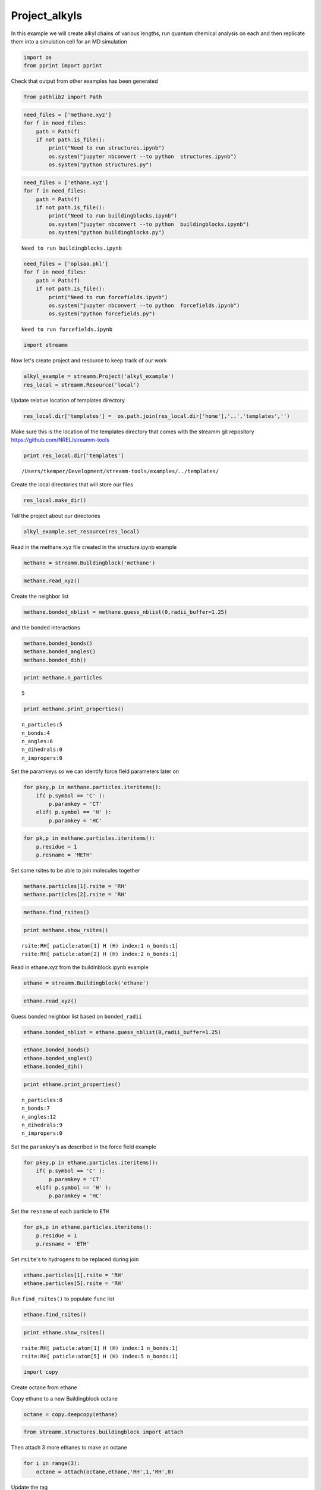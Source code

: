 .. _Project_alkyls:
  
Project_alkyls
===============
 

In this example we will create alkyl chains of various lengths, run
quantum chemical analysis on each and then replicate them into a
simulation cell for an MD simulation

.. code:: python

    import os 
    from pprint import pprint

Check that output from other examples has been generated

.. code:: python

    from pathlib2 import Path

.. code:: python

    need_files = ['methane.xyz']
    for f in need_files:
        path = Path(f)
        if not path.is_file():
            print("Need to run structures.ipynb")
            os.system("jupyter nbconvert --to python  structures.ipynb")
            os.system("python structures.py")

.. code:: python

    need_files = ['ethane.xyz']
    for f in need_files:
        path = Path(f)
        if not path.is_file():
            print("Need to run buildingblocks.ipynb")
            os.system("jupyter nbconvert --to python  buildingblocks.ipynb")
            os.system("python buildingblocks.py")


.. parsed-literal::

    Need to run buildingblocks.ipynb


.. code:: python

    need_files = ['oplsaa.pkl']
    for f in need_files:
        path = Path(f)
        if not path.is_file():
            print("Need to run forcefields.ipynb")
            os.system("jupyter nbconvert --to python  forcefields.ipynb")
            os.system("python forcefields.py")


.. parsed-literal::

    Need to run forcefields.ipynb


.. code:: python

    import streamm

Now let's create project and resource to keep track of our work


.. code:: python

    alkyl_example = streamm.Project('alkyl_example')
    res_local = streamm.Resource('local')

Update relative location of templates directory

.. code:: python

    res_local.dir['templates'] =  os.path.join(res_local.dir['home'],'..','templates','')

Make sure this is the location of the templates directory that comes
with the streamm git repository https://github.com/NREL/streamm-tools

.. code:: python

    print res_local.dir['templates']


.. parsed-literal::

    /Users/tkemper/Development/streamm-tools/examples/../templates/


Create the local directories that will store our files

.. code:: python

    res_local.make_dir()

Tell the project about our directories

.. code:: python

    alkyl_example.set_resource(res_local)

Read in the methane.xyz file created in the structure.ipynb example

.. code:: python

    methane = streamm.Buildingblock('methane')

.. code:: python

    methane.read_xyz()

Create the neighbor list

.. code:: python

    methane.bonded_nblist = methane.guess_nblist(0,radii_buffer=1.25)

and the bonded interactions

.. code:: python

    methane.bonded_bonds()
    methane.bonded_angles()
    methane.bonded_dih()

.. code:: python

    print methane.n_particles


.. parsed-literal::

    5


.. code:: python

    print methane.print_properties()


.. parsed-literal::

     n_particles:5 
     n_bonds:4
     n_angles:6
     n_dihedrals:0
     n_impropers:0


Set the paramkeys so we can identify force field parameters later on

.. code:: python

    for pkey,p in methane.particles.iteritems():
        if( p.symbol == 'C' ):
            p.paramkey = 'CT'
        elif( p.symbol == 'H' ):
            p.paramkey = 'HC'

.. code:: python

    for pk,p in methane.particles.iteritems():
        p.residue = 1
        p.resname = 'METH'

Set some rsites to be able to join molecules together

.. code:: python

    methane.particles[1].rsite = 'RH'
    methane.particles[2].rsite = 'RH'

.. code:: python

    methane.find_rsites()

.. code:: python

    print methane.show_rsites()


.. parsed-literal::

    rsite:RH[ paticle:atom[1] H (H) index:1 n_bonds:1] 
    rsite:RH[ paticle:atom[2] H (H) index:2 n_bonds:1] 
    


Read in ethane.xyz from the buildinblock.ipynb example

.. code:: python

    ethane = streamm.Buildingblock('ethane')

.. code:: python

    ethane.read_xyz()

Guess bonded neighbor list based on ``bonded_radii``

.. code:: python

    ethane.bonded_nblist = ethane.guess_nblist(0,radii_buffer=1.25)

.. code:: python

    ethane.bonded_bonds()
    ethane.bonded_angles()
    ethane.bonded_dih()

.. code:: python

    print ethane.print_properties()


.. parsed-literal::

     n_particles:8 
     n_bonds:7
     n_angles:12
     n_dihedrals:9
     n_impropers:0


Set the ``paramkey``'s as described in the force field example

.. code:: python

    for pkey,p in ethane.particles.iteritems():
        if( p.symbol == 'C' ):
            p.paramkey = 'CT'
        elif( p.symbol == 'H' ):
            p.paramkey = 'HC'

Set the ``resname`` of each particle to ``ETH``

.. code:: python

    for pk,p in ethane.particles.iteritems():
        p.residue = 1
        p.resname = 'ETH'

Set ``rsite``'s to hydrogens to be replaced during join

.. code:: python

    ethane.particles[1].rsite = 'RH'
    ethane.particles[5].rsite = 'RH'

Run ``find_rsites()`` to populate ``func`` list

.. code:: python

    ethane.find_rsites()

.. code:: python

    print ethane.show_rsites()


.. parsed-literal::

    rsite:RH[ paticle:atom[1] H (H) index:1 n_bonds:1] 
    rsite:RH[ paticle:atom[5] H (H) index:5 n_bonds:1] 
    


.. code:: python

    import copy

Create octane from ethane

Copy ethane to a new Buildingblock octane

.. code:: python

    octane = copy.deepcopy(ethane)

.. code:: python

    from streamm.structures.buildingblock import attach

Then attach 3 more ethanes to make an octane

.. code:: python

    for i in range(3):
        octane = attach(octane,ethane,'RH',1,'RH',0)

Update the tag

.. code:: python

    octane.tag = 'octane'

Rename the residue and resname for octane

.. code:: python

    for pk,p in octane.particles.iteritems():
        p.residue = 2
        p.resname = "OCT"
     

.. code:: python

    octane.write_xyz()

Print new ``rsite``'s

.. code:: python

    print octane.show_rsites()


.. parsed-literal::

    rsite:RH[ paticle:atom[1] H (H) index:1 n_bonds:1] 
    rsite:RH[ paticle:atom[23] H (H) index:23 n_bonds:1] 
    


Find the 4th carbon to attach an ethane

.. code:: python

    print octane.particles[14].symbol


.. parsed-literal::

    H


.. code:: python

    octane.particles[14].rsite = 'R2'

.. code:: python

    octane.find_rsites()

Attach the ethane to the fourth carbon to make 4-ethyloctane

.. code:: python

    ethyl_octane = attach(octane,ethane,'R2',0,'RH',0)

.. code:: python

    ethyl_octane.tag = '4-ethyloctane'

.. code:: python

    ethyl_octane.write_xyz()

Read in pickled oplsaa parameters from forcefield example

.. code:: python

    oplsaa = streamm.forcefields.parameters.read_pickle('oplsaa')

.. code:: python

    print oplsaa


.. parsed-literal::

    
        Parameters 
          LJ parameters 2 
          Bond parameters 2 
          Angle parameters 2 
          Dihedral parameters 1 
          Improper Dihedral parameters 0 
    


Create NWChem Calculation object

.. code:: python

    nwchem_i = streamm.NWChem('nw_ethane_HF')

Add calculation to project

.. code:: python

    alkyl_example.add_calc(nwchem_i)

Set the structure of the calculation to ethane

.. code:: python

    nwchem_i.strucC = ethane

Set the resource to be local

.. code:: python

    nwchem_i.set_resource(res_local)

Make the local directories

.. code:: python

    nwchem_i.make_dir()

Change to the ``scratch`` directory

.. code:: python

    os.chdir(nwchem_i.dir['scratch'])

Copy the template files to the scratch direcotry

.. code:: python

    file_type = 'templates'
    file_key = 'run'
    file_name = "nwchem.sh"
    from_dirkey = 'templates'
    to_dirkey = 'scratch'
    nwchem_i.cp_file(file_type,file_key,file_name,from_dirkey,to_dirkey)

.. code:: python

    file_type = 'templates'
    file_key = 'nw'
    file_name = "nwchem.nw"
    from_dirkey = 'templates'
    to_dirkey = 'scratch'
    nwchem_i.cp_file(file_type,file_key,file_name,from_dirkey,to_dirkey)

Read in the template files and add them to the ``str`` dictionary

.. code:: python

    nwchem_i.load_str('templates','nw')        
    nwchem_i.load_str('templates','run')

Set the properties dictionary to desired calculation details

.. code:: python

    nwchem_i.properties['basis'] = '6-31g'
    nwchem_i.properties['method'] = 'UHF'
    nwchem_i.properties['charge'] = 0
    nwchem_i.properties['spin_mult'] = 1
    nwchem_i.properties['task'] = 'SCF '
    nwchem_i.properties['coord'] = nwchem_i.strucC.write_coord()

.. code:: python

    pprint(nwchem_i.properties)


.. parsed-literal::

    {u'allocation': u'',
     u'basis': u'6-31g',
     u'charge': 0,
     'comp_key': 'compressed',
     'compress': 'tar -czf ',
     'compress_sufix': 'tgz',
     u'coord': u'     C       1.34000000      -0.00000000       0.00000000 \n     H       1.74000000      -0.00000000      -1.13137084 \n     H       1.74000000       0.97979589       0.56568542 \n     H       1.74000000      -0.97979589       0.56568542 \n     C       0.00000000       0.00000000       0.00000000 \n     H      -0.40000000       0.00000000       1.13137084 \n     H      -0.40000000      -0.97979589      -0.56568542 \n     H      -0.40000000       0.97979589      -0.56568542 \n',
     u'exe_command': u'./',
     u'feature': u'24core',
     u'finish_str': u'Total times  cpu:',
     u'method': u'UHF',
     u'nodes': 1,
     u'nproc': 1,
     u'pmem': 1500,
     u'ppn': 1,
     u'queue': u'batch',
     u'scratch': u'/Users/tkemper/Development/streamm-tools/examples/scratch/nw_ethane_HF/',
     u'spin_mult': 1,
     u'task': u'SCF ',
     'uncompress': 'tar -xzf ',
     u'walltime': 24}


Replace the keys in the template strings and write the input files

.. code:: python

    nwchem_i.replacewrite_prop('nw','input','nw','%s.nw'%(nwchem_i.tag))

Add the input file to the properties to be written into the run file

.. code:: python

    nwchem_i.properties['input_nw'] = nwchem_i.files['input']['nw']
    nwchem_i.replacewrite_prop('run','scripts','run','%s.sh'%(nwchem_i.tag))

Add the log file to the files dictionary

.. code:: python

    file_type = 'output'
    file_key = 'log'
    file_name = "%s.log"%(nwchem_i.tag)
    nwchem_i.add_file(file_type,file_key,file_name)

Change back to the root directory and write a json file

.. code:: python

    os.chdir(nwchem_i.dir['home'])
    alkyl_example.dump_json()

Change back to scratch

.. code:: python

    os.chdir(nwchem_i.dir['scratch'])

Run the bash script for the calculation or submit the job to the cluster

.. code:: python

    nwchem_i.run()

Check the status of all the calculations in the project

.. code:: python

    alkyl_example.check()


.. parsed-literal::

    Calculation nw_ethane_HF has status running


Run the analysis

.. code:: python

    nwchem_i.analysis()

Tar and zip the results and copy them to a storage location

.. code:: python

    nwchem_i.store()

Save json in home directory

.. code:: python

    os.chdir(nwchem_i.dir['home'])
    alkyl_example.dump_json()

Create a Gaussian Calculation object

.. code:: python

    gaussian_i = streamm.Gaussian('gaus_ethane_HF')

Add the calculation to the project

.. code:: python

    alkyl_example.add_calc(gaussian_i)

Set the structure of the calculation to ethane

.. code:: python

    gaussian_i.strucC = ethane

Set the resource to be local

.. code:: python

    gaussian_i.set_resource(res_local)

Make the local directories

.. code:: python

    gaussian_i.make_dir()

Copy the template files to the scratch direcotry

.. code:: python

    os.chdir(gaussian_i.dir['scratch'])

Copy the template files to the scratch direcotry

.. code:: python

    file_type = 'templates'
    file_key = 'run'
    file_name = "gaussian.sh"
    from_dirkey = 'templates'
    to_dirkey = 'scratch'
    gaussian_i.cp_file(file_type,file_key,file_name,from_dirkey,to_dirkey)

.. code:: python

    file_type = 'templates'
    file_key = 'com'
    file_name = "gaussian.com"
    from_dirkey = 'templates'
    to_dirkey = 'scratch'
    gaussian_i.cp_file(file_type,file_key,file_name,from_dirkey,to_dirkey)

Read in the template files and add them to the ``str`` dictionary

.. code:: python

    gaussian_i.load_str('templates','com')        
    gaussian_i.load_str('templates','run')

Set the properties dictionary to desired calculation details

.. code:: python

    gaussian_i.properties['commands'] = 'HF/3-21G SP'
    gaussian_i.properties['method'] = 'UHF'
    gaussian_i.properties['charge'] = 0
    gaussian_i.properties['spin_mult'] = 1
    gaussian_i.properties['coord'] = gaussian_i.strucC.write_coord()

.. code:: python

    pprint(gaussian_i.properties)


.. parsed-literal::

    {u'allocation': u'',
     u'charge': 0,
     u'commands': u'HF/3-21G SP',
     'comp_key': 'compressed',
     'compress': 'tar -czf ',
     'compress_sufix': 'tgz',
     u'coord': u'     C       1.34000000      -0.00000000       0.00000000 \n     H       1.74000000      -0.00000000      -1.13137084 \n     H       1.74000000       0.97979589       0.56568542 \n     H       1.74000000      -0.97979589       0.56568542 \n     C       0.00000000       0.00000000       0.00000000 \n     H      -0.40000000       0.00000000       1.13137084 \n     H      -0.40000000      -0.97979589      -0.56568542 \n     H      -0.40000000       0.97979589      -0.56568542 \n',
     u'exe_command': u'./',
     u'feature': u'24core',
     u'finish_str': u'Normal termination of Gaussian',
     u'method': u'UHF',
     u'nodes': 1,
     u'nproc': 1,
     u'pmem': 1500,
     u'ppn': 1,
     u'queue': u'batch',
     u'scratch': u'/Users/tkemper/Development/streamm-tools/examples/scratch/gaus_ethane_HF/',
     u'spin_mult': 1,
     'uncompress': 'tar -xzf ',
     u'walltime': 24}


Replace the keys in the template strings and write the input files

.. code:: python

    gaussian_i.replacewrite_prop('com','input','com','%s.com'%(gaussian_i.tag))

Add the input file to the properties to be written into the run file

.. code:: python

    gaussian_i.properties['input_com'] = gaussian_i.files['input']['com']
    gaussian_i.replacewrite_prop('run','scripts','run','%s.sh'%(gaussian_i.tag))

Add the log file to the files dictionary

.. code:: python

    file_type = 'output'
    file_key = 'log'
    file_name = "%s.log"%(gaussian_i.tag)
    gaussian_i.add_file(file_type,file_key,file_name)

Change back to the root directory and write a json file

.. code:: python

    os.chdir(gaussian_i.dir['home'])
    alkyl_example.dump_json()

Change back to scratch

.. code:: python

    os.chdir(gaussian_i.dir['scratch'])

Run the bash script for the calculation or submit the job to the cluster

.. code:: python

    gaussian_i.run()

Check the status of all the calculations in the project

.. code:: python

    alkyl_example.check()


.. parsed-literal::

    Calculation nw_ethane_HF has status running
    Calculation gaus_ethane_HF has status running


Run the analysis

.. code:: python

    os.chdir(alkyl_example.dir['home'])
    alkyl_example.dump_json()

Create a LAMMPS Calculation object

.. code:: python

    lmp_alkyl = streamm.LAMMPS('lmp_alkyl')

Add the calculation to the project

.. code:: python

    alkyl_example.add_calc(lmp_alkyl)

Set resource to local

.. code:: python

    lmp_alkyl.set_resource(res_local)

Make local directories

.. code:: python

    lmp_alkyl.make_dir()

Change to scratch directory

.. code:: python

    os.chdir(lmp_alkyl.dir['scratch'])

Set parameter container

.. code:: python

    lmp_alkyl.paramC = oplsaa

.. code:: python

    import streamm

Create empty Buildingblock container

.. code:: python

    lmp_alkyl.strucC =  streamm.Buildingblock(matrix=[50.0,0.0,0.0,0.0,50.0,0.0,0.0,0.0,50.0])

Turn periodic boundries on in all three directions

.. code:: python

    lmp_alkyl.strucC.lat.pbcs = [True,True,True]

Run the ``add_struc()`` function to create 10 randomly placed
4-ethyloctane molecules

.. code:: python

    seed = 92734
    lmp_alkyl.strucC = streamm.add_struc(lmp_alkyl.strucC,ethyl_octane,10,seed)


.. parsed-literal::

    No overlap found adding structure 0
    No overlap found adding structure 1
    No overlap found adding structure 2
    No overlap found adding structure 3
    No overlap found adding structure 4
    No overlap found adding structure 5
    No overlap found adding structure 6
    No overlap found adding structure 7
    No overlap found adding structure 8
    No overlap found adding structure 9
    Max placments 10 exceeded resetting to original system 
    No overlap found adding structure 0
    No overlap found adding structure 1
    No overlap found adding structure 2
    No overlap found adding structure 3
    No overlap found adding structure 4
    No overlap found adding structure 5
    No overlap found adding structure 6
    No overlap found adding structure 7
    No overlap found adding structure 8
    Max placments 10 exceeded resetting to original system 
    No overlap found adding structure 0
    No overlap found adding structure 1
    No overlap found adding structure 2
    No overlap found adding structure 3
    No overlap found adding structure 4
    No overlap found adding structure 5
    No overlap found adding structure 6
    No overlap found adding structure 7
    Max placments 10 exceeded resetting to original system 
    No overlap found adding structure 0
    No overlap found adding structure 1
    No overlap found adding structure 2
    No overlap found adding structure 3
    No overlap found adding structure 4
    No overlap found adding structure 5
    No overlap found adding structure 6
    No overlap found adding structure 7
    No overlap found adding structure 8
    No overlap found adding structure 9


The ``add_struc()`` function randomly places each molecule in a space
defined by the lattice of the lmp\_alkyl.strucC, then randomly rotates
it.

Then the function checks to make sure it does not overlap any other
particles that are already in the lmp\_alkyl.strucC.

If an overlap is found a new position and rotation is chosen until the
max placements are exceeded, then the entire system is cleared, and the
placement starts again. If the maximum restarts are exceeded, then the
size of the lattice is increased, until all the molecules have been
added.

Check the lattice see if it expanded

.. code:: python

    print lmp_alkyl.strucC.lat


.. parsed-literal::

    50.000000 0.000000 0.000000
    0.000000 50.000000 0.000000
    0.000000 0.000000 50.000000


Find the maximum molecule index

.. code:: python

    print lmp_alkyl.strucC.n_molecules()


.. parsed-literal::

    9


.. code:: python

    print ethyl_octane.tag


.. parsed-literal::

    4-ethyloctane


Update the structure tag

.. code:: python

    lmp_alkyl.strucC.tag = ethyl_octane.tag + '_x10'

Write the structure to an xyz file

.. code:: python

    lmp_alkyl.strucC.write_xyz()

Add 10 ethane to the structure container

.. code:: python

    seed = 283674
    lmp_alkyl.strucC = streamm.add_struc(lmp_alkyl.strucC,ethane,10,seed)


.. parsed-literal::

    No overlap found adding structure 0
    Max placments 10 exceeded resetting to original system 
    No overlap found adding structure 0
    Max placments 10 exceeded resetting to original system 
    No overlap found adding structure 0
    Max placments 10 exceeded resetting to original system 
    No overlap found adding structure 0
    No overlap found adding structure 1
    No overlap found adding structure 2
    No overlap found adding structure 3
    No overlap found adding structure 4
    No overlap found adding structure 5
    No overlap found adding structure 6
    No overlap found adding structure 7
    No overlap found adding structure 8
    No overlap found adding structure 9


.. code:: python

    print lmp_alkyl.strucC.n_molecules()


.. parsed-literal::

    19


Update tag

.. code:: python

    lmp_alkyl.strucC.tag += '_ethane_x10'

Add 50 methane to structure container using the ``add_struc_grid()``
which places solvent on grid

.. code:: python

    lmp_alkyl.strucC = streamm.add_struc_grid(lmp_alkyl.strucC,methane,50)

Check to see if the lattice was expanded

.. code:: python

    print lmp_alkyl.strucC.lat


.. parsed-literal::

    73.205000 0.000000 0.000000
    0.000000 73.205000 0.000000
    0.000000 0.000000 73.205000


Update tag

.. code:: python

    lmp_alkyl.strucC.tag += '_methane_x50'

.. code:: python

    lmp_alkyl.strucC.write_xyz()

Print all the particles in the structure container

.. code:: python

    for pk,p in lmp_alkyl.strucC.particles.iteritems():
        print p,p.paramkey,p.mol,p.residue,p.resname


.. parsed-literal::

    atom[0] C (C) CT 0 2 OCT
    atom[1] H (H) HC 0 2 OCT
    atom[2] H (H) HC 0 2 OCT
    atom[3] H (H) HC 0 2 OCT
    atom[4] C (C) CT 0 2 OCT
    atom[5] H (H) HC 0 2 OCT
    atom[6] H (H) HC 0 2 OCT
    atom[7] C (C) CT 0 2 OCT
    atom[8] H (H) HC 0 2 OCT
    atom[9] H (H) HC 0 2 OCT
    atom[10] C (C) CT 0 2 OCT
    atom[11] H (H) HC 0 2 OCT
    atom[12] H (H) HC 0 2 OCT
    atom[13] C (C) CT 0 2 OCT
    atom[14] H (H) HC 0 2 OCT
    atom[15] C (C) CT 0 2 OCT
    atom[16] H (H) HC 0 2 OCT
    atom[17] H (H) HC 0 2 OCT
    atom[18] C (C) CT 0 2 OCT
    atom[19] H (H) HC 0 2 OCT
    atom[20] H (H) HC 0 2 OCT
    atom[21] C (C) CT 0 2 OCT
    atom[22] H (H) HC 0 2 OCT
    atom[23] H (H) HC 0 2 OCT
    atom[24] H (H) HC 0 2 OCT
    atom[25] C (C) CT 0 1 ETH
    atom[26] H (H) HC 0 1 ETH
    atom[27] H (H) HC 0 1 ETH
    atom[28] C (C) CT 0 1 ETH
    atom[29] H (H) HC 0 1 ETH
    atom[30] H (H) HC 0 1 ETH
    atom[31] H (H) HC 0 1 ETH
    atom[32] C (C) CT 1 2 OCT
    atom[33] H (H) HC 1 2 OCT
    atom[34] H (H) HC 1 2 OCT
    atom[35] H (H) HC 1 2 OCT
    atom[36] C (C) CT 1 2 OCT
    atom[37] H (H) HC 1 2 OCT
    atom[38] H (H) HC 1 2 OCT
    atom[39] C (C) CT 1 2 OCT
    atom[40] H (H) HC 1 2 OCT
    atom[41] H (H) HC 1 2 OCT
    atom[42] C (C) CT 1 2 OCT
    atom[43] H (H) HC 1 2 OCT
    atom[44] H (H) HC 1 2 OCT
    atom[45] C (C) CT 1 2 OCT
    atom[46] H (H) HC 1 2 OCT
    atom[47] C (C) CT 1 2 OCT
    atom[48] H (H) HC 1 2 OCT
    atom[49] H (H) HC 1 2 OCT
    atom[50] C (C) CT 1 2 OCT
    atom[51] H (H) HC 1 2 OCT
    atom[52] H (H) HC 1 2 OCT
    atom[53] C (C) CT 1 2 OCT
    atom[54] H (H) HC 1 2 OCT
    atom[55] H (H) HC 1 2 OCT
    atom[56] H (H) HC 1 2 OCT
    atom[57] C (C) CT 1 1 ETH
    atom[58] H (H) HC 1 1 ETH
    atom[59] H (H) HC 1 1 ETH
    atom[60] C (C) CT 1 1 ETH
    atom[61] H (H) HC 1 1 ETH
    atom[62] H (H) HC 1 1 ETH
    atom[63] H (H) HC 1 1 ETH
    atom[64] C (C) CT 2 2 OCT
    atom[65] H (H) HC 2 2 OCT
    atom[66] H (H) HC 2 2 OCT
    atom[67] H (H) HC 2 2 OCT
    atom[68] C (C) CT 2 2 OCT
    atom[69] H (H) HC 2 2 OCT
    atom[70] H (H) HC 2 2 OCT
    atom[71] C (C) CT 2 2 OCT
    atom[72] H (H) HC 2 2 OCT
    atom[73] H (H) HC 2 2 OCT
    atom[74] C (C) CT 2 2 OCT
    atom[75] H (H) HC 2 2 OCT
    atom[76] H (H) HC 2 2 OCT
    atom[77] C (C) CT 2 2 OCT
    atom[78] H (H) HC 2 2 OCT
    atom[79] C (C) CT 2 2 OCT
    atom[80] H (H) HC 2 2 OCT
    atom[81] H (H) HC 2 2 OCT
    atom[82] C (C) CT 2 2 OCT
    atom[83] H (H) HC 2 2 OCT
    atom[84] H (H) HC 2 2 OCT
    atom[85] C (C) CT 2 2 OCT
    atom[86] H (H) HC 2 2 OCT
    atom[87] H (H) HC 2 2 OCT
    atom[88] H (H) HC 2 2 OCT
    atom[89] C (C) CT 2 1 ETH
    atom[90] H (H) HC 2 1 ETH
    atom[91] H (H) HC 2 1 ETH
    atom[92] C (C) CT 2 1 ETH
    atom[93] H (H) HC 2 1 ETH
    atom[94] H (H) HC 2 1 ETH
    atom[95] H (H) HC 2 1 ETH
    atom[96] C (C) CT 3 2 OCT
    atom[97] H (H) HC 3 2 OCT
    atom[98] H (H) HC 3 2 OCT
    atom[99] H (H) HC 3 2 OCT
    atom[100] C (C) CT 3 2 OCT
    atom[101] H (H) HC 3 2 OCT
    atom[102] H (H) HC 3 2 OCT
    atom[103] C (C) CT 3 2 OCT
    atom[104] H (H) HC 3 2 OCT
    atom[105] H (H) HC 3 2 OCT
    atom[106] C (C) CT 3 2 OCT
    atom[107] H (H) HC 3 2 OCT
    atom[108] H (H) HC 3 2 OCT
    atom[109] C (C) CT 3 2 OCT
    atom[110] H (H) HC 3 2 OCT
    atom[111] C (C) CT 3 2 OCT
    atom[112] H (H) HC 3 2 OCT
    atom[113] H (H) HC 3 2 OCT
    atom[114] C (C) CT 3 2 OCT
    atom[115] H (H) HC 3 2 OCT
    atom[116] H (H) HC 3 2 OCT
    atom[117] C (C) CT 3 2 OCT
    atom[118] H (H) HC 3 2 OCT
    atom[119] H (H) HC 3 2 OCT
    atom[120] H (H) HC 3 2 OCT
    atom[121] C (C) CT 3 1 ETH
    atom[122] H (H) HC 3 1 ETH
    atom[123] H (H) HC 3 1 ETH
    atom[124] C (C) CT 3 1 ETH
    atom[125] H (H) HC 3 1 ETH
    atom[126] H (H) HC 3 1 ETH
    atom[127] H (H) HC 3 1 ETH
    atom[128] C (C) CT 4 2 OCT
    atom[129] H (H) HC 4 2 OCT
    atom[130] H (H) HC 4 2 OCT
    atom[131] H (H) HC 4 2 OCT
    atom[132] C (C) CT 4 2 OCT
    atom[133] H (H) HC 4 2 OCT
    atom[134] H (H) HC 4 2 OCT
    atom[135] C (C) CT 4 2 OCT
    atom[136] H (H) HC 4 2 OCT
    atom[137] H (H) HC 4 2 OCT
    atom[138] C (C) CT 4 2 OCT
    atom[139] H (H) HC 4 2 OCT
    atom[140] H (H) HC 4 2 OCT
    atom[141] C (C) CT 4 2 OCT
    atom[142] H (H) HC 4 2 OCT
    atom[143] C (C) CT 4 2 OCT
    atom[144] H (H) HC 4 2 OCT
    atom[145] H (H) HC 4 2 OCT
    atom[146] C (C) CT 4 2 OCT
    atom[147] H (H) HC 4 2 OCT
    atom[148] H (H) HC 4 2 OCT
    atom[149] C (C) CT 4 2 OCT
    atom[150] H (H) HC 4 2 OCT
    atom[151] H (H) HC 4 2 OCT
    atom[152] H (H) HC 4 2 OCT
    atom[153] C (C) CT 4 1 ETH
    atom[154] H (H) HC 4 1 ETH
    atom[155] H (H) HC 4 1 ETH
    atom[156] C (C) CT 4 1 ETH
    atom[157] H (H) HC 4 1 ETH
    atom[158] H (H) HC 4 1 ETH
    atom[159] H (H) HC 4 1 ETH
    atom[160] C (C) CT 5 2 OCT
    atom[161] H (H) HC 5 2 OCT
    atom[162] H (H) HC 5 2 OCT
    atom[163] H (H) HC 5 2 OCT
    atom[164] C (C) CT 5 2 OCT
    atom[165] H (H) HC 5 2 OCT
    atom[166] H (H) HC 5 2 OCT
    atom[167] C (C) CT 5 2 OCT
    atom[168] H (H) HC 5 2 OCT
    atom[169] H (H) HC 5 2 OCT
    atom[170] C (C) CT 5 2 OCT
    atom[171] H (H) HC 5 2 OCT
    atom[172] H (H) HC 5 2 OCT
    atom[173] C (C) CT 5 2 OCT
    atom[174] H (H) HC 5 2 OCT
    atom[175] C (C) CT 5 2 OCT
    atom[176] H (H) HC 5 2 OCT
    atom[177] H (H) HC 5 2 OCT
    atom[178] C (C) CT 5 2 OCT
    atom[179] H (H) HC 5 2 OCT
    atom[180] H (H) HC 5 2 OCT
    atom[181] C (C) CT 5 2 OCT
    atom[182] H (H) HC 5 2 OCT
    atom[183] H (H) HC 5 2 OCT
    atom[184] H (H) HC 5 2 OCT
    atom[185] C (C) CT 5 1 ETH
    atom[186] H (H) HC 5 1 ETH
    atom[187] H (H) HC 5 1 ETH
    atom[188] C (C) CT 5 1 ETH
    atom[189] H (H) HC 5 1 ETH
    atom[190] H (H) HC 5 1 ETH
    atom[191] H (H) HC 5 1 ETH
    atom[192] C (C) CT 6 2 OCT
    atom[193] H (H) HC 6 2 OCT
    atom[194] H (H) HC 6 2 OCT
    atom[195] H (H) HC 6 2 OCT
    atom[196] C (C) CT 6 2 OCT
    atom[197] H (H) HC 6 2 OCT
    atom[198] H (H) HC 6 2 OCT
    atom[199] C (C) CT 6 2 OCT
    atom[200] H (H) HC 6 2 OCT
    atom[201] H (H) HC 6 2 OCT
    atom[202] C (C) CT 6 2 OCT
    atom[203] H (H) HC 6 2 OCT
    atom[204] H (H) HC 6 2 OCT
    atom[205] C (C) CT 6 2 OCT
    atom[206] H (H) HC 6 2 OCT
    atom[207] C (C) CT 6 2 OCT
    atom[208] H (H) HC 6 2 OCT
    atom[209] H (H) HC 6 2 OCT
    atom[210] C (C) CT 6 2 OCT
    atom[211] H (H) HC 6 2 OCT
    atom[212] H (H) HC 6 2 OCT
    atom[213] C (C) CT 6 2 OCT
    atom[214] H (H) HC 6 2 OCT
    atom[215] H (H) HC 6 2 OCT
    atom[216] H (H) HC 6 2 OCT
    atom[217] C (C) CT 6 1 ETH
    atom[218] H (H) HC 6 1 ETH
    atom[219] H (H) HC 6 1 ETH
    atom[220] C (C) CT 6 1 ETH
    atom[221] H (H) HC 6 1 ETH
    atom[222] H (H) HC 6 1 ETH
    atom[223] H (H) HC 6 1 ETH
    atom[224] C (C) CT 7 2 OCT
    atom[225] H (H) HC 7 2 OCT
    atom[226] H (H) HC 7 2 OCT
    atom[227] H (H) HC 7 2 OCT
    atom[228] C (C) CT 7 2 OCT
    atom[229] H (H) HC 7 2 OCT
    atom[230] H (H) HC 7 2 OCT
    atom[231] C (C) CT 7 2 OCT
    atom[232] H (H) HC 7 2 OCT
    atom[233] H (H) HC 7 2 OCT
    atom[234] C (C) CT 7 2 OCT
    atom[235] H (H) HC 7 2 OCT
    atom[236] H (H) HC 7 2 OCT
    atom[237] C (C) CT 7 2 OCT
    atom[238] H (H) HC 7 2 OCT
    atom[239] C (C) CT 7 2 OCT
    atom[240] H (H) HC 7 2 OCT
    atom[241] H (H) HC 7 2 OCT
    atom[242] C (C) CT 7 2 OCT
    atom[243] H (H) HC 7 2 OCT
    atom[244] H (H) HC 7 2 OCT
    atom[245] C (C) CT 7 2 OCT
    atom[246] H (H) HC 7 2 OCT
    atom[247] H (H) HC 7 2 OCT
    atom[248] H (H) HC 7 2 OCT
    atom[249] C (C) CT 7 1 ETH
    atom[250] H (H) HC 7 1 ETH
    atom[251] H (H) HC 7 1 ETH
    atom[252] C (C) CT 7 1 ETH
    atom[253] H (H) HC 7 1 ETH
    atom[254] H (H) HC 7 1 ETH
    atom[255] H (H) HC 7 1 ETH
    atom[256] C (C) CT 8 2 OCT
    atom[257] H (H) HC 8 2 OCT
    atom[258] H (H) HC 8 2 OCT
    atom[259] H (H) HC 8 2 OCT
    atom[260] C (C) CT 8 2 OCT
    atom[261] H (H) HC 8 2 OCT
    atom[262] H (H) HC 8 2 OCT
    atom[263] C (C) CT 8 2 OCT
    atom[264] H (H) HC 8 2 OCT
    atom[265] H (H) HC 8 2 OCT
    atom[266] C (C) CT 8 2 OCT
    atom[267] H (H) HC 8 2 OCT
    atom[268] H (H) HC 8 2 OCT
    atom[269] C (C) CT 8 2 OCT
    atom[270] H (H) HC 8 2 OCT
    atom[271] C (C) CT 8 2 OCT
    atom[272] H (H) HC 8 2 OCT
    atom[273] H (H) HC 8 2 OCT
    atom[274] C (C) CT 8 2 OCT
    atom[275] H (H) HC 8 2 OCT
    atom[276] H (H) HC 8 2 OCT
    atom[277] C (C) CT 8 2 OCT
    atom[278] H (H) HC 8 2 OCT
    atom[279] H (H) HC 8 2 OCT
    atom[280] H (H) HC 8 2 OCT
    atom[281] C (C) CT 8 1 ETH
    atom[282] H (H) HC 8 1 ETH
    atom[283] H (H) HC 8 1 ETH
    atom[284] C (C) CT 8 1 ETH
    atom[285] H (H) HC 8 1 ETH
    atom[286] H (H) HC 8 1 ETH
    atom[287] H (H) HC 8 1 ETH
    atom[288] C (C) CT 9 2 OCT
    atom[289] H (H) HC 9 2 OCT
    atom[290] H (H) HC 9 2 OCT
    atom[291] H (H) HC 9 2 OCT
    atom[292] C (C) CT 9 2 OCT
    atom[293] H (H) HC 9 2 OCT
    atom[294] H (H) HC 9 2 OCT
    atom[295] C (C) CT 9 2 OCT
    atom[296] H (H) HC 9 2 OCT
    atom[297] H (H) HC 9 2 OCT
    atom[298] C (C) CT 9 2 OCT
    atom[299] H (H) HC 9 2 OCT
    atom[300] H (H) HC 9 2 OCT
    atom[301] C (C) CT 9 2 OCT
    atom[302] H (H) HC 9 2 OCT
    atom[303] C (C) CT 9 2 OCT
    atom[304] H (H) HC 9 2 OCT
    atom[305] H (H) HC 9 2 OCT
    atom[306] C (C) CT 9 2 OCT
    atom[307] H (H) HC 9 2 OCT
    atom[308] H (H) HC 9 2 OCT
    atom[309] C (C) CT 9 2 OCT
    atom[310] H (H) HC 9 2 OCT
    atom[311] H (H) HC 9 2 OCT
    atom[312] H (H) HC 9 2 OCT
    atom[313] C (C) CT 9 1 ETH
    atom[314] H (H) HC 9 1 ETH
    atom[315] H (H) HC 9 1 ETH
    atom[316] C (C) CT 9 1 ETH
    atom[317] H (H) HC 9 1 ETH
    atom[318] H (H) HC 9 1 ETH
    atom[319] H (H) HC 9 1 ETH
    atom[320] C (C) CT 10 1 ETH
    atom[321] H (H) HC 10 1 ETH
    atom[322] H (H) HC 10 1 ETH
    atom[323] H (H) HC 10 1 ETH
    atom[324] C (C) CT 10 1 ETH
    atom[325] H (H) HC 10 1 ETH
    atom[326] H (H) HC 10 1 ETH
    atom[327] H (H) HC 10 1 ETH
    atom[328] C (C) CT 11 1 ETH
    atom[329] H (H) HC 11 1 ETH
    atom[330] H (H) HC 11 1 ETH
    atom[331] H (H) HC 11 1 ETH
    atom[332] C (C) CT 11 1 ETH
    atom[333] H (H) HC 11 1 ETH
    atom[334] H (H) HC 11 1 ETH
    atom[335] H (H) HC 11 1 ETH
    atom[336] C (C) CT 12 1 ETH
    atom[337] H (H) HC 12 1 ETH
    atom[338] H (H) HC 12 1 ETH
    atom[339] H (H) HC 12 1 ETH
    atom[340] C (C) CT 12 1 ETH
    atom[341] H (H) HC 12 1 ETH
    atom[342] H (H) HC 12 1 ETH
    atom[343] H (H) HC 12 1 ETH
    atom[344] C (C) CT 13 1 ETH
    atom[345] H (H) HC 13 1 ETH
    atom[346] H (H) HC 13 1 ETH
    atom[347] H (H) HC 13 1 ETH
    atom[348] C (C) CT 13 1 ETH
    atom[349] H (H) HC 13 1 ETH
    atom[350] H (H) HC 13 1 ETH
    atom[351] H (H) HC 13 1 ETH
    atom[352] C (C) CT 14 1 ETH
    atom[353] H (H) HC 14 1 ETH
    atom[354] H (H) HC 14 1 ETH
    atom[355] H (H) HC 14 1 ETH
    atom[356] C (C) CT 14 1 ETH
    atom[357] H (H) HC 14 1 ETH
    atom[358] H (H) HC 14 1 ETH
    atom[359] H (H) HC 14 1 ETH
    atom[360] C (C) CT 15 1 ETH
    atom[361] H (H) HC 15 1 ETH
    atom[362] H (H) HC 15 1 ETH
    atom[363] H (H) HC 15 1 ETH
    atom[364] C (C) CT 15 1 ETH
    atom[365] H (H) HC 15 1 ETH
    atom[366] H (H) HC 15 1 ETH
    atom[367] H (H) HC 15 1 ETH
    atom[368] C (C) CT 16 1 ETH
    atom[369] H (H) HC 16 1 ETH
    atom[370] H (H) HC 16 1 ETH
    atom[371] H (H) HC 16 1 ETH
    atom[372] C (C) CT 16 1 ETH
    atom[373] H (H) HC 16 1 ETH
    atom[374] H (H) HC 16 1 ETH
    atom[375] H (H) HC 16 1 ETH
    atom[376] C (C) CT 17 1 ETH
    atom[377] H (H) HC 17 1 ETH
    atom[378] H (H) HC 17 1 ETH
    atom[379] H (H) HC 17 1 ETH
    atom[380] C (C) CT 17 1 ETH
    atom[381] H (H) HC 17 1 ETH
    atom[382] H (H) HC 17 1 ETH
    atom[383] H (H) HC 17 1 ETH
    atom[384] C (C) CT 18 1 ETH
    atom[385] H (H) HC 18 1 ETH
    atom[386] H (H) HC 18 1 ETH
    atom[387] H (H) HC 18 1 ETH
    atom[388] C (C) CT 18 1 ETH
    atom[389] H (H) HC 18 1 ETH
    atom[390] H (H) HC 18 1 ETH
    atom[391] H (H) HC 18 1 ETH
    atom[392] C (C) CT 19 1 ETH
    atom[393] H (H) HC 19 1 ETH
    atom[394] H (H) HC 19 1 ETH
    atom[395] H (H) HC 19 1 ETH
    atom[396] C (C) CT 19 1 ETH
    atom[397] H (H) HC 19 1 ETH
    atom[398] H (H) HC 19 1 ETH
    atom[399] H (H) HC 19 1 ETH
    atom[400] C (C) CT 20 1 METH
    atom[401] H (H) HC 20 1 METH
    atom[402] H (H) HC 20 1 METH
    atom[403] H (H) HC 20 1 METH
    atom[404] H (H) HC 20 1 METH
    atom[405] C (C) CT 21 1 METH
    atom[406] H (H) HC 21 1 METH
    atom[407] H (H) HC 21 1 METH
    atom[408] H (H) HC 21 1 METH
    atom[409] H (H) HC 21 1 METH
    atom[410] C (C) CT 22 1 METH
    atom[411] H (H) HC 22 1 METH
    atom[412] H (H) HC 22 1 METH
    atom[413] H (H) HC 22 1 METH
    atom[414] H (H) HC 22 1 METH
    atom[415] C (C) CT 23 1 METH
    atom[416] H (H) HC 23 1 METH
    atom[417] H (H) HC 23 1 METH
    atom[418] H (H) HC 23 1 METH
    atom[419] H (H) HC 23 1 METH
    atom[420] C (C) CT 24 1 METH
    atom[421] H (H) HC 24 1 METH
    atom[422] H (H) HC 24 1 METH
    atom[423] H (H) HC 24 1 METH
    atom[424] H (H) HC 24 1 METH
    atom[425] C (C) CT 25 1 METH
    atom[426] H (H) HC 25 1 METH
    atom[427] H (H) HC 25 1 METH
    atom[428] H (H) HC 25 1 METH
    atom[429] H (H) HC 25 1 METH
    atom[430] C (C) CT 26 1 METH
    atom[431] H (H) HC 26 1 METH
    atom[432] H (H) HC 26 1 METH
    atom[433] H (H) HC 26 1 METH
    atom[434] H (H) HC 26 1 METH
    atom[435] C (C) CT 27 1 METH
    atom[436] H (H) HC 27 1 METH
    atom[437] H (H) HC 27 1 METH
    atom[438] H (H) HC 27 1 METH
    atom[439] H (H) HC 27 1 METH
    atom[440] C (C) CT 28 1 METH
    atom[441] H (H) HC 28 1 METH
    atom[442] H (H) HC 28 1 METH
    atom[443] H (H) HC 28 1 METH
    atom[444] H (H) HC 28 1 METH
    atom[445] C (C) CT 29 1 METH
    atom[446] H (H) HC 29 1 METH
    atom[447] H (H) HC 29 1 METH
    atom[448] H (H) HC 29 1 METH
    atom[449] H (H) HC 29 1 METH
    atom[450] C (C) CT 30 1 METH
    atom[451] H (H) HC 30 1 METH
    atom[452] H (H) HC 30 1 METH
    atom[453] H (H) HC 30 1 METH
    atom[454] H (H) HC 30 1 METH
    atom[455] C (C) CT 31 1 METH
    atom[456] H (H) HC 31 1 METH
    atom[457] H (H) HC 31 1 METH
    atom[458] H (H) HC 31 1 METH
    atom[459] H (H) HC 31 1 METH
    atom[460] C (C) CT 32 1 METH
    atom[461] H (H) HC 32 1 METH
    atom[462] H (H) HC 32 1 METH
    atom[463] H (H) HC 32 1 METH
    atom[464] H (H) HC 32 1 METH
    atom[465] C (C) CT 33 1 METH
    atom[466] H (H) HC 33 1 METH
    atom[467] H (H) HC 33 1 METH
    atom[468] H (H) HC 33 1 METH
    atom[469] H (H) HC 33 1 METH
    atom[470] C (C) CT 34 1 METH
    atom[471] H (H) HC 34 1 METH
    atom[472] H (H) HC 34 1 METH
    atom[473] H (H) HC 34 1 METH
    atom[474] H (H) HC 34 1 METH
    atom[475] C (C) CT 35 1 METH
    atom[476] H (H) HC 35 1 METH
    atom[477] H (H) HC 35 1 METH
    atom[478] H (H) HC 35 1 METH
    atom[479] H (H) HC 35 1 METH
    atom[480] C (C) CT 36 1 METH
    atom[481] H (H) HC 36 1 METH
    atom[482] H (H) HC 36 1 METH
    atom[483] H (H) HC 36 1 METH
    atom[484] H (H) HC 36 1 METH
    atom[485] C (C) CT 37 1 METH
    atom[486] H (H) HC 37 1 METH
    atom[487] H (H) HC 37 1 METH
    atom[488] H (H) HC 37 1 METH
    atom[489] H (H) HC 37 1 METH
    atom[490] C (C) CT 38 1 METH
    atom[491] H (H) HC 38 1 METH
    atom[492] H (H) HC 38 1 METH
    atom[493] H (H) HC 38 1 METH
    atom[494] H (H) HC 38 1 METH
    atom[495] C (C) CT 39 1 METH
    atom[496] H (H) HC 39 1 METH
    atom[497] H (H) HC 39 1 METH
    atom[498] H (H) HC 39 1 METH
    atom[499] H (H) HC 39 1 METH
    atom[500] C (C) CT 40 1 METH
    atom[501] H (H) HC 40 1 METH
    atom[502] H (H) HC 40 1 METH
    atom[503] H (H) HC 40 1 METH
    atom[504] H (H) HC 40 1 METH
    atom[505] C (C) CT 41 1 METH
    atom[506] H (H) HC 41 1 METH
    atom[507] H (H) HC 41 1 METH
    atom[508] H (H) HC 41 1 METH
    atom[509] H (H) HC 41 1 METH
    atom[510] C (C) CT 42 1 METH
    atom[511] H (H) HC 42 1 METH
    atom[512] H (H) HC 42 1 METH
    atom[513] H (H) HC 42 1 METH
    atom[514] H (H) HC 42 1 METH
    atom[515] C (C) CT 43 1 METH
    atom[516] H (H) HC 43 1 METH
    atom[517] H (H) HC 43 1 METH
    atom[518] H (H) HC 43 1 METH
    atom[519] H (H) HC 43 1 METH
    atom[520] C (C) CT 44 1 METH
    atom[521] H (H) HC 44 1 METH
    atom[522] H (H) HC 44 1 METH
    atom[523] H (H) HC 44 1 METH
    atom[524] H (H) HC 44 1 METH
    atom[525] C (C) CT 45 1 METH
    atom[526] H (H) HC 45 1 METH
    atom[527] H (H) HC 45 1 METH
    atom[528] H (H) HC 45 1 METH
    atom[529] H (H) HC 45 1 METH
    atom[530] C (C) CT 46 1 METH
    atom[531] H (H) HC 46 1 METH
    atom[532] H (H) HC 46 1 METH
    atom[533] H (H) HC 46 1 METH
    atom[534] H (H) HC 46 1 METH
    atom[535] C (C) CT 47 1 METH
    atom[536] H (H) HC 47 1 METH
    atom[537] H (H) HC 47 1 METH
    atom[538] H (H) HC 47 1 METH
    atom[539] H (H) HC 47 1 METH
    atom[540] C (C) CT 48 1 METH
    atom[541] H (H) HC 48 1 METH
    atom[542] H (H) HC 48 1 METH
    atom[543] H (H) HC 48 1 METH
    atom[544] H (H) HC 48 1 METH
    atom[545] C (C) CT 49 1 METH
    atom[546] H (H) HC 49 1 METH
    atom[547] H (H) HC 49 1 METH
    atom[548] H (H) HC 49 1 METH
    atom[549] H (H) HC 49 1 METH
    atom[550] C (C) CT 50 1 METH
    atom[551] H (H) HC 50 1 METH
    atom[552] H (H) HC 50 1 METH
    atom[553] H (H) HC 50 1 METH
    atom[554] H (H) HC 50 1 METH
    atom[555] C (C) CT 51 1 METH
    atom[556] H (H) HC 51 1 METH
    atom[557] H (H) HC 51 1 METH
    atom[558] H (H) HC 51 1 METH
    atom[559] H (H) HC 51 1 METH
    atom[560] C (C) CT 52 1 METH
    atom[561] H (H) HC 52 1 METH
    atom[562] H (H) HC 52 1 METH
    atom[563] H (H) HC 52 1 METH
    atom[564] H (H) HC 52 1 METH
    atom[565] C (C) CT 53 1 METH
    atom[566] H (H) HC 53 1 METH
    atom[567] H (H) HC 53 1 METH
    atom[568] H (H) HC 53 1 METH
    atom[569] H (H) HC 53 1 METH
    atom[570] C (C) CT 54 1 METH
    atom[571] H (H) HC 54 1 METH
    atom[572] H (H) HC 54 1 METH
    atom[573] H (H) HC 54 1 METH
    atom[574] H (H) HC 54 1 METH
    atom[575] C (C) CT 55 1 METH
    atom[576] H (H) HC 55 1 METH
    atom[577] H (H) HC 55 1 METH
    atom[578] H (H) HC 55 1 METH
    atom[579] H (H) HC 55 1 METH
    atom[580] C (C) CT 56 1 METH
    atom[581] H (H) HC 56 1 METH
    atom[582] H (H) HC 56 1 METH
    atom[583] H (H) HC 56 1 METH
    atom[584] H (H) HC 56 1 METH
    atom[585] C (C) CT 57 1 METH
    atom[586] H (H) HC 57 1 METH
    atom[587] H (H) HC 57 1 METH
    atom[588] H (H) HC 57 1 METH
    atom[589] H (H) HC 57 1 METH
    atom[590] C (C) CT 58 1 METH
    atom[591] H (H) HC 58 1 METH
    atom[592] H (H) HC 58 1 METH
    atom[593] H (H) HC 58 1 METH
    atom[594] H (H) HC 58 1 METH
    atom[595] C (C) CT 59 1 METH
    atom[596] H (H) HC 59 1 METH
    atom[597] H (H) HC 59 1 METH
    atom[598] H (H) HC 59 1 METH
    atom[599] H (H) HC 59 1 METH
    atom[600] C (C) CT 60 1 METH
    atom[601] H (H) HC 60 1 METH
    atom[602] H (H) HC 60 1 METH
    atom[603] H (H) HC 60 1 METH
    atom[604] H (H) HC 60 1 METH
    atom[605] C (C) CT 61 1 METH
    atom[606] H (H) HC 61 1 METH
    atom[607] H (H) HC 61 1 METH
    atom[608] H (H) HC 61 1 METH
    atom[609] H (H) HC 61 1 METH
    atom[610] C (C) CT 62 1 METH
    atom[611] H (H) HC 62 1 METH
    atom[612] H (H) HC 62 1 METH
    atom[613] H (H) HC 62 1 METH
    atom[614] H (H) HC 62 1 METH
    atom[615] C (C) CT 63 1 METH
    atom[616] H (H) HC 63 1 METH
    atom[617] H (H) HC 63 1 METH
    atom[618] H (H) HC 63 1 METH
    atom[619] H (H) HC 63 1 METH
    atom[620] C (C) CT 64 1 METH
    atom[621] H (H) HC 64 1 METH
    atom[622] H (H) HC 64 1 METH
    atom[623] H (H) HC 64 1 METH
    atom[624] H (H) HC 64 1 METH
    atom[625] C (C) CT 65 1 METH
    atom[626] H (H) HC 65 1 METH
    atom[627] H (H) HC 65 1 METH
    atom[628] H (H) HC 65 1 METH
    atom[629] H (H) HC 65 1 METH
    atom[630] C (C) CT 66 1 METH
    atom[631] H (H) HC 66 1 METH
    atom[632] H (H) HC 66 1 METH
    atom[633] H (H) HC 66 1 METH
    atom[634] H (H) HC 66 1 METH
    atom[635] C (C) CT 67 1 METH
    atom[636] H (H) HC 67 1 METH
    atom[637] H (H) HC 67 1 METH
    atom[638] H (H) HC 67 1 METH
    atom[639] H (H) HC 67 1 METH
    atom[640] C (C) CT 68 1 METH
    atom[641] H (H) HC 68 1 METH
    atom[642] H (H) HC 68 1 METH
    atom[643] H (H) HC 68 1 METH
    atom[644] H (H) HC 68 1 METH
    atom[645] C (C) CT 69 1 METH
    atom[646] H (H) HC 69 1 METH
    atom[647] H (H) HC 69 1 METH
    atom[648] H (H) HC 69 1 METH
    atom[649] H (H) HC 69 1 METH


Set ff parameters for all the bonds, bond angles and dihedrals in the
structure container

.. code:: python

    lmp_alkyl.set_ffparam()

Add template files to calculations

.. code:: python

    file_type = 'templates'
    file_key = 'in'
    file_name = "lammps_spneut.in"
    from_dirkey = 'templates'
    to_dirkey = 'scratch'
    lmp_alkyl.cp_file(file_type,file_key,file_name,from_dirkey,to_dirkey)

.. code:: python

    file_type = 'templates'
    file_key = 'run'
    file_name = "lammps.sh"
    from_dirkey = 'templates'
    to_dirkey = 'scratch'
    lmp_alkyl.cp_file(file_type,file_key,file_name,from_dirkey,to_dirkey)

Change to scratch

.. code:: python

    os.chdir(lmp_alkyl.dir['scratch'])

Read in template files and store them as strings in the ``str``
dictionary

.. code:: python

    lmp_alkyl.load_str('templates','in')
    lmp_alkyl.load_str('templates','run')

Write LAMMPS .data file

.. code:: python

    lmp_alkyl.write_data()

Replace keys in template string with properties

.. code:: python

    lmp_alkyl.replacewrite_prop('in','input','in','%s.in'%(lmp_alkyl.tag))

Add the input file to the properties to be written into the run file

.. code:: python

    lmp_alkyl.properties['input_in'] = lmp_alkyl.files['input']['in']
    lmp_alkyl.replacewrite_prop('run','scripts','run','%s.sh'%(lmp_alkyl.tag))

Save json file in root directory

.. code:: python

    os.chdir(lmp_alkyl.dir['home'])
    lmp_alkyl.dump_json()

Run bash script or submit to cluster

Change to scratch directory

.. code:: python

    os.chdir(lmp_alkyl.dir['scratch'])
    lmp_alkyl.check()

Check the status of the calculation

.. code:: python

    lmp_alkyl.run()

.. code:: python

    pprint("Calculation:{} has status:{}".format(lmp_alkyl.tag,lmp_alkyl.meta['status']))


.. parsed-literal::

    u'Calculation:lmp_alkyl has status:written'


Calculate the center mass of structure

.. code:: python

    lmp_alkyl.strucC.calc_center_mass()

Create groups out of the molecules

.. code:: python

    groupset_i = streamm.Groups('mol',lmp_alkyl.strucC)
    groupset_i.group_prop('mol','group_mol')

Caculate the ceneter of mass, radius and asphericity of each group

.. code:: python

    groupset_i.calc_cent_mass()
    groupset_i.calc_radius_asphericity()
    groupset_i.calc_dl()

Write the center of mass of each group to an .xyz file for visulization

.. code:: python

    groupset_i.write_cm_xyz()

.. code:: python

    import numpy as np

.. code:: python

    print np.mean(groupset_i.radius),groupset_i.strucC.unit_conf['length']


.. parsed-literal::

    1.79932546227 ang


.. code:: python

    print groupset_i.strucC.lat.pbcs


.. parsed-literal::

    [True, True, True]


Create a neighbor list of groups

.. code:: python

    groupset_i.group_nblist.radii_nblist(groupset_i.strucC.lat,groupset_i.cent_mass,groupset_i.radius,radii_buffer=5.25)

Apply periodic boundries to all the groups, so the molecules are not
split across pbc's

.. code:: python

    groupset_i.group_pbcs()

Loop over each group, shift the group to the center of the simulation
cell and write an .xyz file that includes the neighbors of the group.

.. code:: python

    for gk_i,g_i in groupset_i.groups.iteritems():
        if( len(g_i.pkeys) == 32 ):
            print g_i.tag,groupset_i.group_nblist.calc_nnab(gk_i),g_i.mol 
            print g_i.cent_mass
            list_i = []
            for g_j in groupset_i.group_nblist.getnbs(gk_i):
                list_i += groupset_i.groups[g_j].pkeys
            groupset_i.strucC.shift_pos(-1.0*g_i.cent_mass)  # Place center of mass at origin
            groupset_i.strucC.write_xyz_list(list_i,xyz_file='{}_blob.xyz'.format(g_i.tag))
            groupset_i.strucC.shift_pos(g_i.cent_mass)  # Return center of mass 
            


.. parsed-literal::

    group_mol_0 35 0
    [ 11.452512   7.190697   5.926503]
    group_mol_1 31 1
    [ 14.20855   27.216498  46.743642]
    group_mol_2 39 2
    [ 25.506379   2.145656  40.697004]
    group_mol_3 31 3
    [ 48.990649  11.354279  42.633871]
    group_mol_4 28 4
    [ 39.132369   0.564871  14.682747]
    group_mol_5 27 5
    [ 33.681792  21.768119  26.826298]
    group_mol_6 28 6
    [  1.91345   35.78647   40.494419]
    group_mol_7 26 7
    [ 12.996395  30.128546  26.504759]
    group_mol_8 28 8
    [  2.914782  18.064497  15.529658]
    group_mol_9 34 9
    [ 34.541826  34.517255  15.226652]


Fancy aye!
